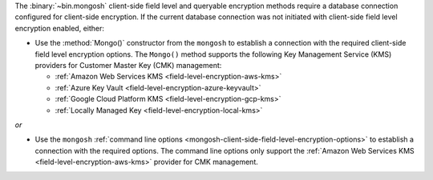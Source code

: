 The :binary:`~bin.mongosh` client-side field level and queryable 
encryption methods require a database connection configured for 
client-side encryption. If the current database connection was not 
initiated with client-side field level encryption enabled, either:

- Use the :method:`Mongo()` constructor from the ``mongosh``
  to establish a connection with the required client-side field
  level encryption options. The ``Mongo()`` method supports the
  following Key Management Service (KMS) providers for Customer
  Master Key (CMK) management:

  - :ref:`Amazon Web Services KMS <field-level-encryption-aws-kms>`
  - :ref:`Azure Key Vault <field-level-encryption-azure-keyvault>`
  - :ref:`Google Cloud Platform KMS <field-level-encryption-gcp-kms>`
  - :ref:`Locally Managed Key <field-level-encryption-local-kms>`

*or*

- Use the ``mongosh`` :ref:`command line options
  <mongosh-client-side-field-level-encryption-options>` to establish a
  connection with the required options. The command line options only
  support the :ref:`Amazon Web Services KMS
  <field-level-encryption-aws-kms>` provider for CMK management. 
